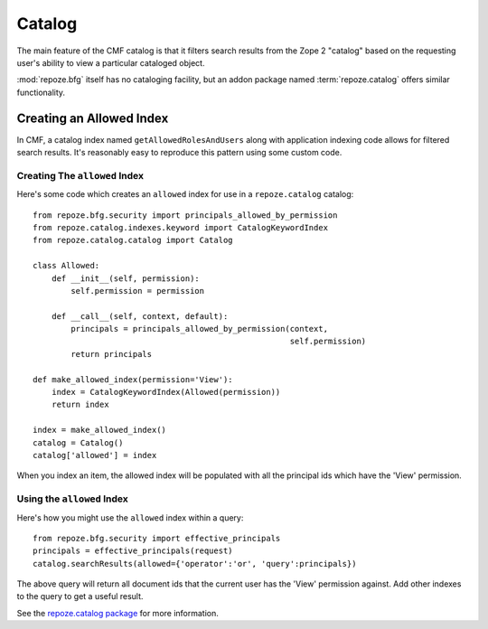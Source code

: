 .. _catalog_chapter:

=======
Catalog
=======

The main feature of the CMF catalog is that it filters search results
from the Zope 2 "catalog" based on the requesting user's ability to
view a particular cataloged object.

:mod:`repoze.bfg` itself has no cataloging facility, but an addon
package named :term:`repoze.catalog` offers similar functionality.

Creating an Allowed Index
-------------------------

In CMF, a catalog index named ``getAllowedRolesAndUsers`` along with
application indexing code allows for filtered search results.  It's
reasonably easy to reproduce this pattern using some custom code.

Creating The ``allowed`` Index
~~~~~~~~~~~~~~~~~~~~~~~~~~~~~~

Here's some code which creates an ``allowed`` index for use in a
``repoze.catalog`` catalog::

    from repoze.bfg.security import principals_allowed_by_permission
    from repoze.catalog.indexes.keyword import CatalogKeywordIndex
    from repoze.catalog.catalog import Catalog

    class Allowed:
        def __init__(self, permission):
            self.permission = permission

        def __call__(self, context, default):
            principals = principals_allowed_by_permission(context, 
                                                          self.permission)
            return principals

    def make_allowed_index(permission='View'):
        index = CatalogKeywordIndex(Allowed(permission))
        return index

    index = make_allowed_index()
    catalog = Catalog()
    catalog['allowed'] = index

When you index an item, the allowed index will be populated with all
the principal ids which have the 'View' permission.

Using the ``allowed`` Index
~~~~~~~~~~~~~~~~~~~~~~~~~~~

Here's how you might use the ``allowed`` index within a query::

  from repoze.bfg.security import effective_principals
  principals = effective_principals(request)
  catalog.searchResults(allowed={'operator':'or', 'query':principals})

The above query will return all document ids that the current user has
the 'View' permission against.  Add other indexes to the query to get
a useful result.

See the `repoze.catalog package
<http://svn.repoze.org/repoze.catalog/trunk>`_ for more information.








